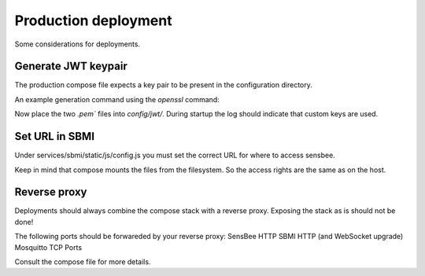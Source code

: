 .. _deployment:

Production deployment
=====================

Some considerations for deployments.


Generate JWT keypair
--------------------

The production compose file expects a key pair to be present in the configuration directory.

An example generation command using the `openssl` command:

.. code:: bash
    :caption: Bash

    openssl genpkey -algorithm RSA -out key.pem -pkeyopt rsa_keygen_bits:2048
    openssl rsa -pubout -in key.pem -out key.pub.pem

Now place the two `.pem`` files into `config/jwt/`. During startup the log should indicate that custom keys are used.


Set URL in SBMI
---------------

Under services/sbmi/static/js/config.js you must set the correct URL for where to access sensbee.

Keep in mind that compose mounts the files from the filesystem. So the access rights are the same as on the host.


Reverse proxy
-------------

Deployments should always combine the compose stack with a reverse proxy.
Exposing the stack as is should not be done! 

The following ports should be forwareded by your reverse proxy:
SensBee HTTP
SBMI HTTP (and WebSocket upgrade)
Mosquitto TCP Ports

Consult the compose file for more details.